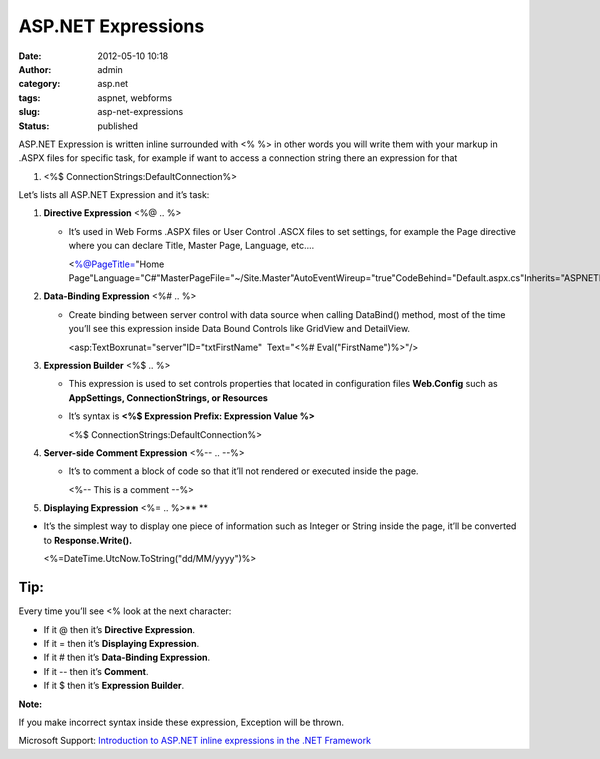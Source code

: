 ASP.NET Expressions
###################
:date: 2012-05-10 10:18
:author: admin
:category: asp.net
:tags: aspnet, webforms
:slug: asp-net-expressions
:status: published

ASP.NET Expression is written inline surrounded with <% %> in other
words you will write them with your markup in .ASPX files for specific
task, for example if want to access a connection string there an
expression for that

.. raw:: html

   <div
   id="scid:9ce6104f-a9aa-4a17-a79f-3a39532ebf7c:6d3b7f79-fd9a-48fd-bfc1-3c5be9c2555f"
   class="wlWriterEditableSmartContent"
   style="padding-bottom: 0px; margin: 0px; padding-left: 0px; padding-right: 0px; display: inline; float: none; padding-top: 0px">

.. raw:: html

   <div
   style="border: #000080 1px solid; color: #000; font-family: 'Courier New', Courier, Monospace; font-size: 10pt">

.. raw:: html

   <div style="background: #fff; overflow: auto">

#. <%$ ConnectionStrings:DefaultConnection%>

.. raw:: html

   </div>

.. raw:: html

   </div>

.. raw:: html

   </div>

Let’s lists all ASP.NET Expression and it’s task:

#. **Directive Expression** <%@ .. %> 

   -  It’s used in Web Forms .ASPX files or User Control .ASCX files to
      set settings, for example the Page directive where you can declare
      Title, Master Page, Language, etc....

      .. raw:: html

         <div
         id="scid:9ce6104f-a9aa-4a17-a79f-3a39532ebf7c:71543a9a-790e-415b-abbe-598f963864dd"
         class="wlWriterEditableSmartContent"
         style="padding-bottom: 0px; margin: 0px; padding-left: 0px; padding-right: 0px; display: inline; float: none; padding-top: 0px">

      .. raw:: html

         <div
         style="border: #000080 1px solid; color: #000; font-family: 'Courier New', Courier, Monospace; font-size: 10pt">

      .. raw:: html

         <div
         style="background-color: #22282a; overflow: auto; padding: 2px 5px;">

      <%@PageTitle="Home
      Page"Language="C#"MasterPageFile="~/Site.Master"AutoEventWireup="true"CodeBehind="Default.aspx.cs"Inherits="ASPNETExpressions.\_Default"%>

      .. raw:: html

         </div>

      .. raw:: html

         </div>

      .. raw:: html

         </div>

#. **Data-Binding Expression** <%# .. %>

   -  Create binding between server control with data source when
      calling DataBind() method, most of the time you’ll see this
      expression inside Data Bound Controls like GridView and
      DetailView.

      .. raw:: html

         <div
         id="scid:9ce6104f-a9aa-4a17-a79f-3a39532ebf7c:f5f2993a-a0c2-4010-ad56-86e108a817d4"
         class="wlWriterEditableSmartContent"
         style="padding-bottom: 0px; margin: 0px; padding-left: 0px; padding-right: 0px; display: inline; float: none; padding-top: 0px">

      .. raw:: html

         <div
         style="border: #000080 1px solid; color: #000; font-family: 'Courier New', Courier, Monospace; font-size: 10pt">

      .. raw:: html

         <div
         style="background-color: #22282a; overflow: auto; padding: 2px 5px;">

      <asp:TextBoxrunat="server"ID="txtFirstName"  Text="<%#
      Eval("FirstName")%>"/>

      .. raw:: html

         </div>

      .. raw:: html

         </div>

      .. raw:: html

         </div>

#. **Expression Builder** <%$ .. %>

   -  This expression is used to set controls properties that located in
      configuration files **Web.Config** such as **AppSettings,
      ConnectionStrings, or Resources**
   -  It’s syntax is **<%$ Expression Prefix: Expression Value %>**

      .. raw:: html

         <div
         id="scid:9ce6104f-a9aa-4a17-a79f-3a39532ebf7c:95f0c2bc-a900-415a-9b09-13a9f46e969b"
         class="wlWriterEditableSmartContent"
         style="padding-bottom: 0px; margin: 0px; padding-left: 0px; padding-right: 0px; display: inline; float: none; padding-top: 0px">

      .. raw:: html

         <div
         style="border: #000080 1px solid; color: #000; font-family: 'Courier New', Courier, Monospace; font-size: 10pt">

      .. raw:: html

         <div
         style="background-color: #22282a; overflow: auto; padding: 2px 5px; white-space: nowrap">

      <%$ ConnectionStrings:DefaultConnection%>

      .. raw:: html

         </div>

      .. raw:: html

         </div>

      .. raw:: html

         </div>

#. **Server-side Comment Expression** <%-- .. --%>

   -  It’s to comment a block of code so that it’ll not rendered or
      executed inside the page.

      .. raw:: html

         <div
         id="scid:9ce6104f-a9aa-4a17-a79f-3a39532ebf7c:6d5a6d2f-8ebb-4e42-ab11-13098c0ae941"
         class="wlWriterEditableSmartContent"
         style="padding-bottom: 0px; margin: 0px; padding-left: 0px; padding-right: 0px; display: inline; float: none; padding-top: 0px">

      .. raw:: html

         <div
         style="border: #000080 1px solid; color: #000; font-family: 'Courier New', Courier, Monospace; font-size: 10pt">

      .. raw:: html

         <div
         style="background-color: #22282a; overflow: auto; padding: 2px 5px; white-space: nowrap">

      <%-- This is a comment --%>

      .. raw:: html

         </div>

      .. raw:: html

         </div>

      .. raw:: html

         </div>

      .. raw:: html

         <p>

#. **Displaying Expression** <%= .. %>\ ** **

.. raw:: html

   <ul>

-  It’s the simplest way to display one piece of information such as
   Integer or String inside the page, it’ll be converted to
   **Response.Write().**

   .. raw:: html

      <div
      id="scid:9ce6104f-a9aa-4a17-a79f-3a39532ebf7c:de895cc5-cf68-4ffb-86bc-8414efb48a13"
      class="wlWriterEditableSmartContent"
      style="padding-bottom: 0px; margin: 0px; padding-left: 0px; padding-right: 0px; display: inline; float: none; padding-top: 0px">

   .. raw:: html

      <div
      style="border: #000080 1px solid; color: #000; font-family: 'Courier New', Courier, Monospace; font-size: 10pt">

   .. raw:: html

      <div
      style="background-color: #22282a; overflow: auto; padding: 2px 5px; white-space: nowrap">

   <%=DateTime.UtcNow.ToString("dd/MM/yyyy")%>

   .. raw:: html

      </div>

   .. raw:: html

      </div>

   .. raw:: html

      </div>

.. raw:: html

   </ul>

Tip:
~~~~

Every time you’ll see <% look at the next character:

-  If it @ then it’s **Directive Expression**.
-  If it = then it’s **Displaying Expression**.
-  If it # then it’s **Data-Binding Expression**.
-  If it -- then it’s **Comment**.
-  If it $ then it’s **Expression Builder**.

**Note:**

If you make incorrect syntax inside these expression, Exception will be
thrown.

Microsoft Support: `Introduction to ASP.NET inline expressions in the
.NET Framework <http://support.microsoft.com/kb/976112>`__\ 
